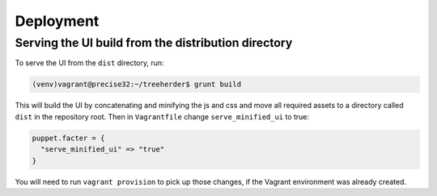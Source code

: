 Deployment
==========

Serving the UI build from the distribution directory
----------------------------------------------------
To serve the UI from the ``dist`` directory, run:

.. code-block:: bash

  (venv)vagrant@precise32:~/treeherder$ grunt build

This will build the UI by concatenating and minifying the js and css and move all required assets to a directory called ``dist`` in the repository root. Then in ``Vagrantfile`` change ``serve_minified_ui`` to true:

.. code-block:: ruby

  puppet.facter = {
    "serve_minified_ui" => "true"
  }

You will need to run ``vagrant provision`` to pick up those changes, if the Vagrant environment was already created.
